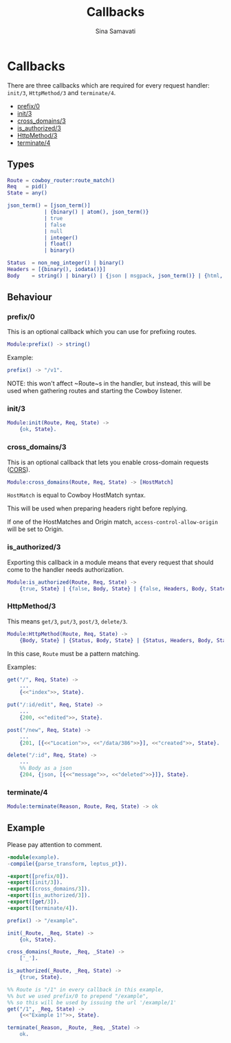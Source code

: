 #+TITLE:    Callbacks
#+AUTHOR:   Sina Samavati
#+EMAIL:    sina.samv@gmail.com
#+OPTIONS:  ^:nil

* Callbacks

  There are three callbacks which are required for every request handler:
  ~init/3~, ~HttpMethod/3~ and ~terminate/4~.

  - [[#prefix0][prefix/0]]
  - [[#init3][init/3]]
  - [[#cross_domains3][cross_domains/3]]
  - [[#is_authorized3][is_authorized/3]]
  - [[#httpmethod3][HttpMethod/3]]
  - [[#terminate4][terminate/4]]

** Types

   #+BEGIN_SRC erlang
   Route = cowboy_router:route_match()
   Req   = pid()
   State = any()

   json_term() = [json_term()]
               | {binary() | atom(), json_term()}
               | true
               | false
               | null
               | integer()
               | float()
               | binary()

   Status  = non_neg_integer() | binary()
   Headers = [{binary(), iodata()}]
   Body    = string() | binary() | {json | msgpack, json_term()} | {html, binary()}
   #+END_SRC

** Behaviour

*** prefix/0

     This is an optional callback which you can use for prefixing routes.

     #+BEGIN_SRC erlang
     Module:prefix() -> string()
     #+END_SRC

     Example:
     #+BEGIN_SRC erlang
     prefix() -> "/v1".
     #+END_SRC

     NOTE: this won't affect ~Route~s in the handler, but instead, this will be
     used when gathering routes and starting the Cowboy listener.

*** init/3

     #+BEGIN_SRC erlang
     Module:init(Route, Req, State) ->
         {ok, State}.
     #+END_SRC

*** cross_domains/3

     This is an optional callback that lets you enable cross-domain requests
     ([[http://en.wikipedia.org/wiki/Cross-origin_resource_sharing][CORS]]).

     #+BEGIN_SRC erlang
     Module:cross_domains(Route, Req, State) -> [HostMatch]
     #+END_SRC

     ~HostMatch~ is equal to Cowboy HostMatch syntax.

     This will be used when preparing headers right before replying.

     If one of the HostMatches and Origin match, ~access-control-allow-origin~
     will be set to Origin.

*** is_authorized/3

     Exporting this callback in a module means that every request that should
     come to the handler needs authorization.

     #+BEGIN_SRC erlang
     Module:is_authorized(Route, Req, State) ->
         {true, State} | {false, Body, State} | {false, Headers, Body, State}
     #+END_SRC

*** HttpMethod/3

     This means ~get/3~, ~put/3~, ~post/3~, ~delete/3~.

     #+BEGIN_SRC erlang
     Module:HttpMethod(Route, Req, State) ->
         {Body, State} | {Status, Body, State} | {Status, Headers, Body, State}
     #+END_SRC

     In this case, ~Route~ must be a pattern matching.

     Examples:

     #+BEGIN_SRC erlang
     get("/", Req, State) ->
         ...
         {<<"index">>, State}.

     put("/:id/edit", Req, State) ->
         ...
         {200, <<"edited">>, State}.

     post("/new", Req, State) ->
         ...
         {201, [{<<"Location">>, <<"/data/386">>}], <<"created">>, State}.

     delete("/:id", Req, State) ->
         ...
         %% Body as a json
         {204, {json, [{<<"message">>, <<"deleted">>}]}, State}.
     #+END_SRC

*** terminate/4

     #+BEGIN_SRC erlang
     Module:terminate(Reason, Route, Req, State) -> ok
     #+END_SRC

** Example

   Please pay attention to comment.

   #+BEGIN_SRC erlang
   -module(example).
   -compile({parse_transform, leptus_pt}).

   -export([prefix/0]).
   -export([init/3]).
   -export([cross_domains/3]).
   -export([is_authorized/3]).
   -export([get/3]).
   -export([terminate/4]).

   prefix() -> "/example".

   init(_Route, _Req, State) ->
       {ok, State}.

   cross_domains(_Route, _Req, _State) ->
       ['_'].

   is_authorized(_Route, _Req, State) ->
       {true, State}.

   %% Route is "/1" in every callback in this example,
   %% but we used prefix/0 to prepend "/example",
   %% so this will be used by issuing the url '/example/1'
   get("/1", _Req, State) ->
       {<<"Example 1!">>, State}.

   terminate(_Reason, _Route, _Req, _State) ->
       ok.
   #+END_SRC
